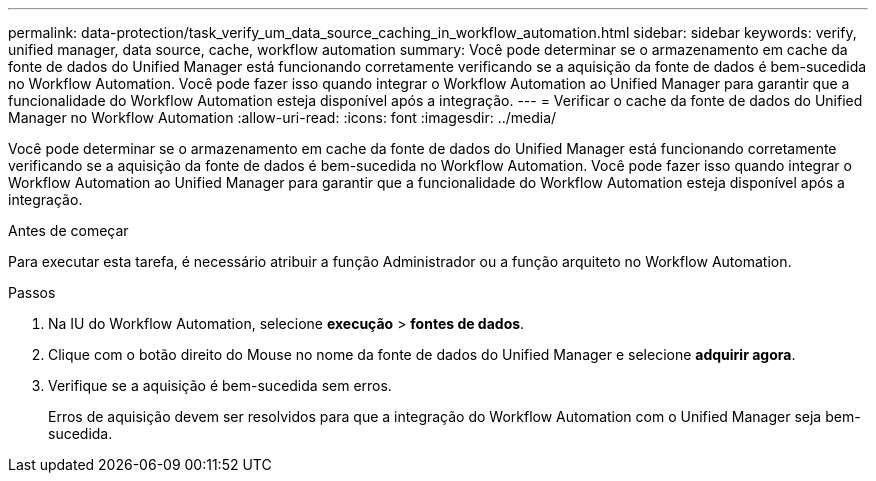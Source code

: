 ---
permalink: data-protection/task_verify_um_data_source_caching_in_workflow_automation.html 
sidebar: sidebar 
keywords: verify, unified manager, data source, cache, workflow automation 
summary: Você pode determinar se o armazenamento em cache da fonte de dados do Unified Manager está funcionando corretamente verificando se a aquisição da fonte de dados é bem-sucedida no Workflow Automation. Você pode fazer isso quando integrar o Workflow Automation ao Unified Manager para garantir que a funcionalidade do Workflow Automation esteja disponível após a integração. 
---
= Verificar o cache da fonte de dados do Unified Manager no Workflow Automation
:allow-uri-read: 
:icons: font
:imagesdir: ../media/


[role="lead"]
Você pode determinar se o armazenamento em cache da fonte de dados do Unified Manager está funcionando corretamente verificando se a aquisição da fonte de dados é bem-sucedida no Workflow Automation. Você pode fazer isso quando integrar o Workflow Automation ao Unified Manager para garantir que a funcionalidade do Workflow Automation esteja disponível após a integração.

.Antes de começar
Para executar esta tarefa, é necessário atribuir a função Administrador ou a função arquiteto no Workflow Automation.

.Passos
. Na IU do Workflow Automation, selecione *execução* > *fontes de dados*.
. Clique com o botão direito do Mouse no nome da fonte de dados do Unified Manager e selecione *adquirir agora*.
. Verifique se a aquisição é bem-sucedida sem erros.
+
Erros de aquisição devem ser resolvidos para que a integração do Workflow Automation com o Unified Manager seja bem-sucedida.


